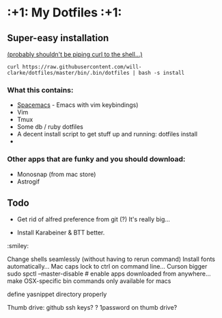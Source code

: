 * :+1: My Dotfiles :+1:

** Super-easy installation
   [[http://curlpipesh.tumblr.com/][(probably shouldn't be piping curl to the shell...)]]

    ~curl https://raw.githubusercontent.com/will-clarke/dotfiles/master/bin/.bin/dotfiles | bash -s install~

*** What this contains:

- [[https://github.com/syl20bnr/spacemacs][Spacemacs]] - Emacs with vim keybindings)
- Vim
- Tmux
- Some db / ruby dotfiles
- A decent install script to get stuff up and running:
  dotfiles install
-

*** Other apps that are funky and you should download:
- Monosnap (from mac store)
- Astrogif


** Todo

- Get rid of alfred preference from git (?) It's really big...

- Install Karabeiner & BTT better.

:smiley:

Change shells seamlessly (without having to rerun command)
Install fonts automatically...
Mac caps lock to ctrl on command line...
Curson bigger
sudo spctl --master-disable # enable apps downloaded from anywhere...
make OSX-specific bin commands only available for macs

define yasnippet directory properly

Thumb drive: github ssh keys?
    ? 1password on thumb drive?
